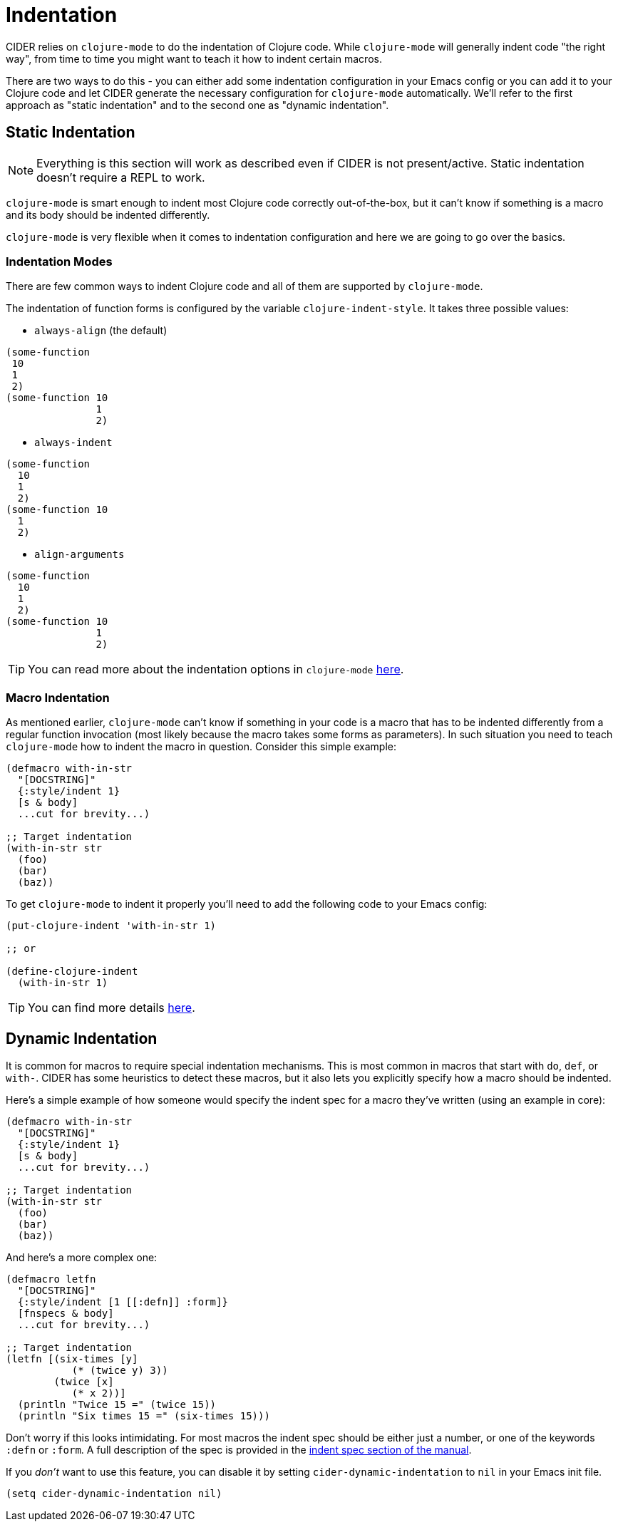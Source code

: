 = Indentation

CIDER relies on `clojure-mode` to do the indentation of Clojure code. While `clojure-mode`
will generally indent code "the right way", from time to time you might want to teach it
how to indent certain macros.

There are two ways to do this - you can either add some indentation configuration in your Emacs config
or you can add it to your Clojure code and let CIDER generate the necessary configuration for
`clojure-mode` automatically. We'll refer to the first approach as "static indentation" and to the second
one as "dynamic indentation".

== Static Indentation

NOTE: Everything is this section will work as described even if CIDER is not present/active. Static indentation
doesn't require a REPL to work.

`clojure-mode` is smart enough to indent most Clojure code correctly out-of-the-box, but it can't know
if something is a macro and its body should be indented differently.

`clojure-mode` is very flexible when it comes to indentation configuration and here we are going to go over the basics.

=== Indentation Modes

There are few common ways to indent Clojure code and all of them are supported by `clojure-mode`.

The indentation of function forms is configured by the variable
`clojure-indent-style`. It takes three possible values:

- `always-align` (the default)

[source,clojure]
----
(some-function
 10
 1
 2)
(some-function 10
               1
               2)
----

- `always-indent`

[source,clojure]
----
(some-function
  10
  1
  2)
(some-function 10
  1
  2)
----

- `align-arguments`

[source,clojure]
----
(some-function
  10
  1
  2)
(some-function 10
               1
               2)
----

TIP: You can read more about the indentation options in `clojure-mode` https://github.com/clojure-emacs/clojure-mode#indentation-options[here].

=== Macro Indentation

As mentioned earlier, `clojure-mode` can't know if something in your code is a macro that has to be indented
differently from a regular function invocation (most likely because the macro takes some forms as parameters).
In such situation you need to
teach `clojure-mode` how to indent the macro in question. Consider this simple example:

[source,clojure]
----
(defmacro with-in-str
  "[DOCSTRING]"
  {:style/indent 1}
  [s & body]
  ...cut for brevity...)

;; Target indentation
(with-in-str str
  (foo)
  (bar)
  (baz))
----

To get `clojure-mode` to indent it properly you'll need to add the following code to your Emacs config:

[source,lisp]
----
(put-clojure-indent 'with-in-str 1)

;; or

(define-clojure-indent
  (with-in-str 1)
----

TIP: You can find more details https://github.com/clojure-emacs/clojure-mode#indentation-of-macro-forms[here].

== Dynamic Indentation

It is common for macros to require special indentation mechanisms. This is most
common in macros that start with `do`, `def`, or `with-`.  CIDER has some
heuristics to detect these macros, but it also lets you explicitly specify how
a macro should be indented.

Here's a simple example of how someone would specify the indent spec for a macro
they've written (using an example in core):

[source,clojure]
----
(defmacro with-in-str
  "[DOCSTRING]"
  {:style/indent 1}
  [s & body]
  ...cut for brevity...)

;; Target indentation
(with-in-str str
  (foo)
  (bar)
  (baz))
----

And here's a more complex one:

[source,clojure]
----
(defmacro letfn
  "[DOCSTRING]"
  {:style/indent [1 [[:defn]] :form]}
  [fnspecs & body]
  ...cut for brevity...)

;; Target indentation
(letfn [(six-times [y]
           (* (twice y) 3))
        (twice [x]
           (* x 2))]
  (println "Twice 15 =" (twice 15))
  (println "Six times 15 =" (six-times 15)))
----

Don't worry if this looks intimidating. For most macros the indent spec should
be either just a number, or one of the keywords `:defn` or `:form`. A full
description of the spec is provided in the
xref:indent_spec.adoc[indent spec section of the manual].

If you _don't_ want to use this feature, you can disable it by setting
`cider-dynamic-indentation` to `nil` in your Emacs init file.

[source,lisp]
----
(setq cider-dynamic-indentation nil)
----

